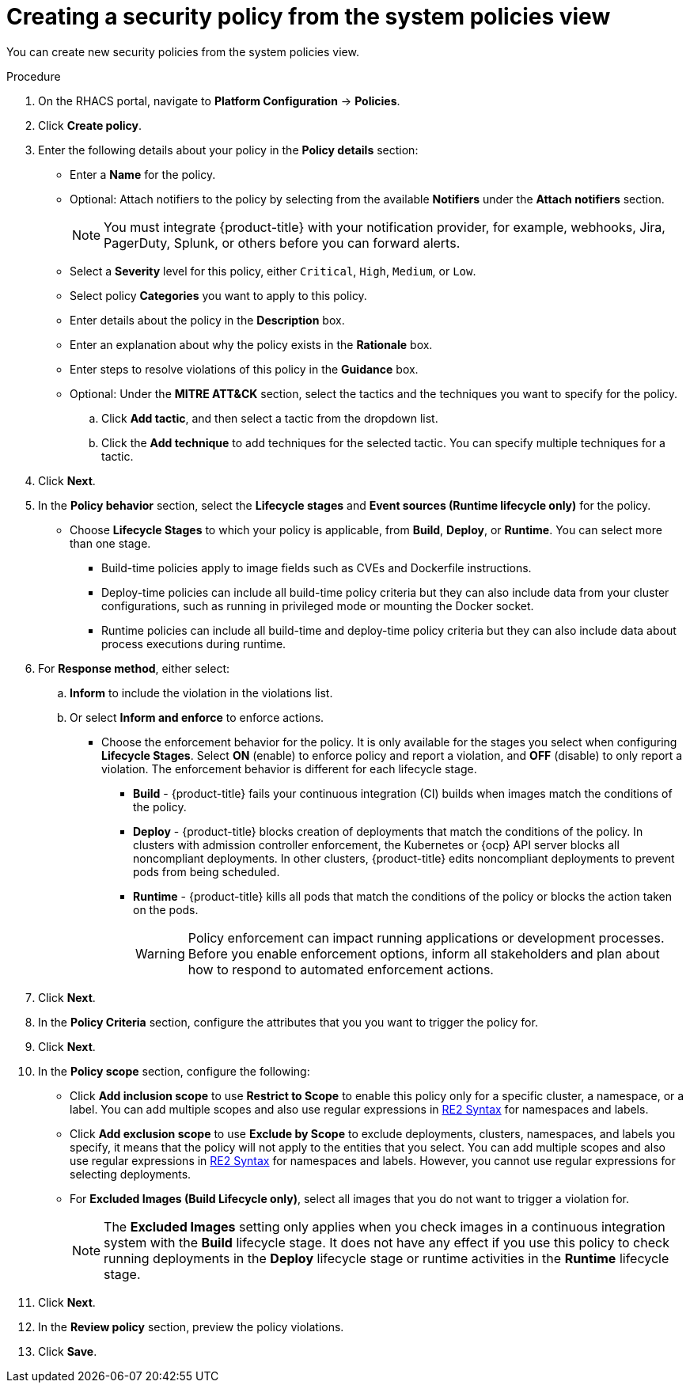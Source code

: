// Module included in the following assemblies:
//
// * operating/manage-security-policies.adoc
:_module-type: PROCEDURE
[id="create-policy-from-system-policies-view_{context}"]
= Creating a security policy from the system policies view

You can create new security policies from the system policies view.

.Procedure
. On the RHACS portal, navigate to *Platform Configuration* -> *Policies*.
. Click *Create policy*.
. Enter the following details about your policy in the *Policy details* section:
** Enter a *Name* for the policy.
** Optional: Attach notifiers to the policy by selecting from the available *Notifiers* under the *Attach notifiers* section.
+
[NOTE]
====
You must integrate {product-title} with your notification provider, for example, webhooks, Jira, PagerDuty, Splunk, or others before you can forward alerts.
====
** Select a *Severity* level for this policy, either `Critical`, `High`, `Medium`, or `Low`.
** Select policy *Categories* you want to apply to this policy.
** Enter details about the policy in the *Description* box.
** Enter an explanation about why the policy exists in the *Rationale* box.
** Enter steps to resolve violations of this policy in the *Guidance* box.
** Optional: Under the *MITRE ATT&CK* section, select the tactics and the techniques you want to specify for the policy.
.. Click *Add tactic*, and then select a tactic from the dropdown list.
.. Click the *Add technique* to add techniques for the selected tactic. You can specify multiple techniques for a tactic.
. Click *Next*.
. In the *Policy behavior* section, select the *Lifecycle stages* and *Event sources (Runtime lifecycle only)* for the policy.
** Choose *Lifecycle Stages* to which your policy is applicable, from *Build*, *Deploy*, or *Runtime*.
You can select more than one stage.
*** Build-time policies apply to image fields such as CVEs and Dockerfile instructions.
*** Deploy-time policies can include all build-time policy criteria but they can also include data from your cluster configurations, such as running in privileged mode or mounting the Docker socket.
*** Runtime policies can include all build-time and deploy-time policy criteria but they can also include data about process executions during runtime.
. For *Response method*, either select:
.. *Inform* to include the violation in the violations list.
.. Or select *Inform and enforce* to enforce actions.
*** Choose the enforcement behavior for the policy.
It is only available for the stages you select when configuring *Lifecycle Stages*.
Select *ON* (enable) to enforce policy and report a violation, and *OFF* (disable) to only report a violation.
The enforcement behavior is different for each lifecycle stage.
**** *Build* - {product-title} fails your continuous integration (CI) builds when images match the conditions of the policy.
**** *Deploy* - {product-title} blocks creation of deployments that match the conditions of the policy.
In clusters with admission controller enforcement, the Kubernetes or {ocp} API server blocks all noncompliant deployments.
In other clusters, {product-title} edits noncompliant deployments to prevent pods from being scheduled.
**** *Runtime* - {product-title} kills all pods that match the conditions of the policy or blocks the action taken on the pods.
+
[WARNING]
====
Policy enforcement can impact running applications or development processes.
Before you enable enforcement options, inform all stakeholders and plan about how to respond to automated enforcement actions.
====
. Click *Next*.
. In the *Policy Criteria* section, configure the attributes that you you want to trigger the policy for.
. Click *Next*.
. In the *Policy scope* section, configure the following:
** Click *Add inclusion scope* to use *Restrict to Scope* to enable this policy only for a specific cluster, a namespace, or a label.
You can add multiple scopes and also use regular expressions in link:https://github.com/google/re2/wiki/Syntax[RE2 Syntax] for namespaces and labels.
** Click *Add exclusion scope* to use *Exclude by Scope* to exclude deployments, clusters, namespaces, and labels you specify, it means that the policy will not apply to the entities that you select.
You can add multiple scopes and also use regular expressions in link:https://github.com/google/re2/wiki/Syntax[RE2 Syntax] for namespaces and labels.
However, you cannot use regular expressions for selecting deployments.
** For *Excluded Images (Build Lifecycle only)*, select all images that you do not want to trigger a violation for.
+
[NOTE]
====
The *Excluded Images* setting only applies when you check images in a continuous integration system with the *Build* lifecycle stage.
It does not have any effect if you use this policy to check running deployments in the *Deploy* lifecycle stage or runtime activities in the *Runtime* lifecycle stage.
====
. Click *Next*.
. In the *Review policy* section, preview the policy violations.
. Click *Save*.
